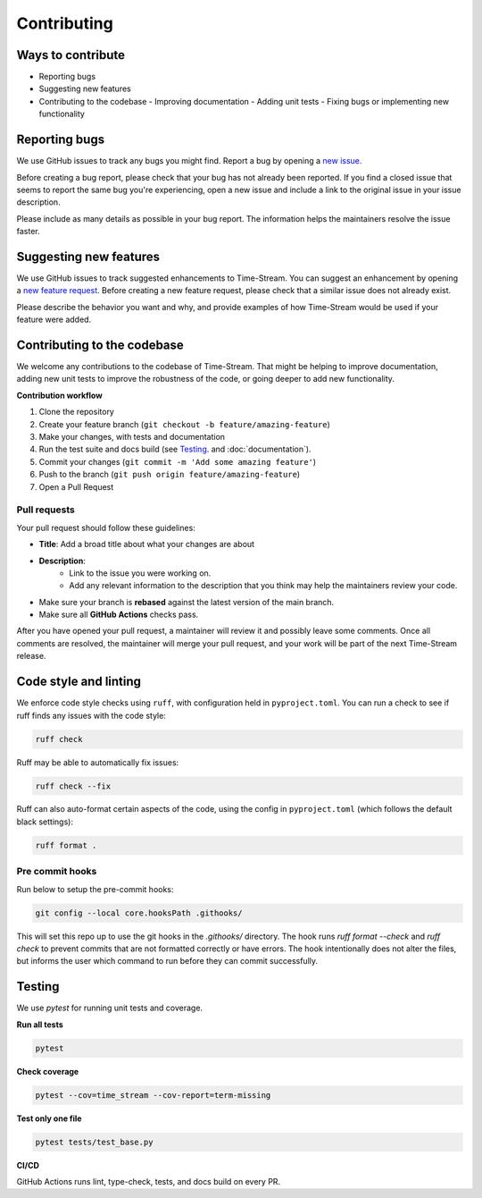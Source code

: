.. _contributing:

=============
Contributing
=============

.. rst-class:: lead

    Contributions welcome - big or small, they all move **Time-Stream** forward.

Ways to contribute
==================

- Reporting bugs
- Suggesting new features
- Contributing to the codebase
  - Improving documentation
  - Adding unit tests
  - Fixing bugs or implementing new functionality

Reporting bugs
==============

We use GitHub issues to track any bugs you might find. Report a bug by opening a
`new issue <https://github.com/NERC-CEH/time-stream/issues>`_.

Before creating a bug report, please check that your bug has not already been reported.
If you find a closed issue that seems to report the same bug you're experiencing,
open a new issue and include a link to the original issue in your issue description.

Please include as many details as possible in your bug report. The information helps the maintainers
resolve the issue faster.

Suggesting new features
=======================

We use GitHub issues to track suggested enhancements to Time-Stream.
You can suggest an enhancement by opening a `new feature request <https://github.com/NERC-CEH/time-stream/issues>`_.
Before creating a new feature request, please check that a similar issue does not already exist.

Please describe the behavior you want and why, and provide examples of how Time-Stream would be used if your feature
were added.

Contributing to the codebase
============================

We welcome any contributions to the codebase of Time-Stream. That might be helping to improve documentation, adding
new unit tests to improve the robustness of the code, or going deeper to add new functionality.

**Contribution workflow**

1. Clone the repository
2. Create your feature branch (``git checkout -b feature/amazing-feature``)
3. Make your changes, with tests and documentation
4. Run the test suite and docs build (see `Testing`_. and :doc:`documentation`).
5. Commit your changes (``git commit -m 'Add some amazing feature'``)
6. Push to the branch (``git push origin feature/amazing-feature``)
7. Open a Pull Request

Pull requests
-------------
Your pull request should follow these guidelines:

- **Title**: Add a broad title about what your changes are about
- **Description**:
    - Link to the issue you were working on.
    - Add any relevant information to the description that you think may help the maintainers review your code.
- Make sure your branch is **rebased** against the latest version of the main branch.
- Make sure all **GitHub Actions** checks pass.

After you have opened your pull request, a maintainer will review it and possibly leave some comments.
Once all comments are resolved, the maintainer will merge your pull request, and your work will be part of the next
Time-Stream release.

Code style and linting
======================

We enforce code style checks using ``ruff``, with configuration held in ``pyproject.toml``. You can run a check
to see if ruff finds any issues with the code style:

.. code-block:: bash

    ruff check

Ruff may be able to automatically fix issues:

.. code-block:: bash

    ruff check --fix

Ruff can also auto-format certain aspects of the code, using the config in ``pyproject.toml``
(which follows the default black settings):

.. code-block:: bash

    ruff format .

Pre commit hooks
----------------

Run below to setup the pre-commit hooks:

.. code-block:: bash

    git config --local core.hooksPath .githooks/

This will set this repo up to use the git hooks in the `.githooks/` directory.
The hook runs `ruff format --check` and `ruff check` to prevent commits that are not formatted correctly or have errors.
The hook intentionally does not alter the files, but informs the user which command to run before they can commit
successfully.

Testing
=======

We use `pytest` for running unit tests and coverage.

**Run all tests**

.. code-block:: bash

   pytest

**Check coverage**

.. code-block:: bash

   pytest --cov=time_stream --cov-report=term-missing

**Test only one file**

.. code-block:: bash

   pytest tests/test_base.py

**CI/CD**

GitHub Actions runs lint, type-check, tests, and docs build on every PR.
